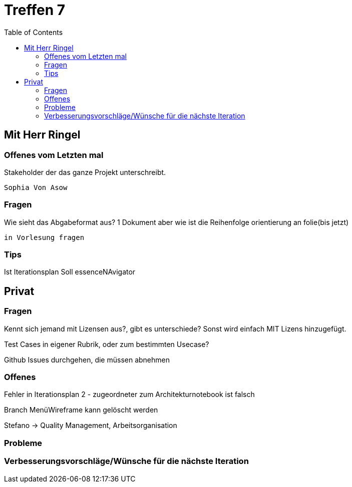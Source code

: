 # Treffen 7
:toc:

// mit Herr Ringel
## Mit Herr Ringel

### Offenes vom Letzten mal
Stakeholder der das ganze Projekt unterschreibt.

    Sophia Von Asow


### Fragen
Wie sieht das Abgabeformat aus? 1 Dokument aber wie ist die Reihenfolge orientierung an folie(bis jetzt)

    in Vorlesung fragen


### Tips
Ist Iterationsplan
Soll essenceNAvigator




// Privater Teil
## Privat

### Fragen
Kennt sich jemand mit Lizensen aus?, gibt es unterschiede?
Sonst wird einfach MIT Lizens hinzugefügt.

Test Cases in eigener Rubrik, oder zum bestimmten Usecase?

Github Issues durchgehen, die müssen abnehmen

### Offenes 
Fehler in Iterationsplan 2 - zugeordneter zum Architekturnotebook ist falsch

Branch MenüWireframe kann gelöscht werden

Stefano -> Quality Management, Arbeitsorganisation

### Probleme

### Verbesserungsvorschläge/Wünsche für die nächste Iteration